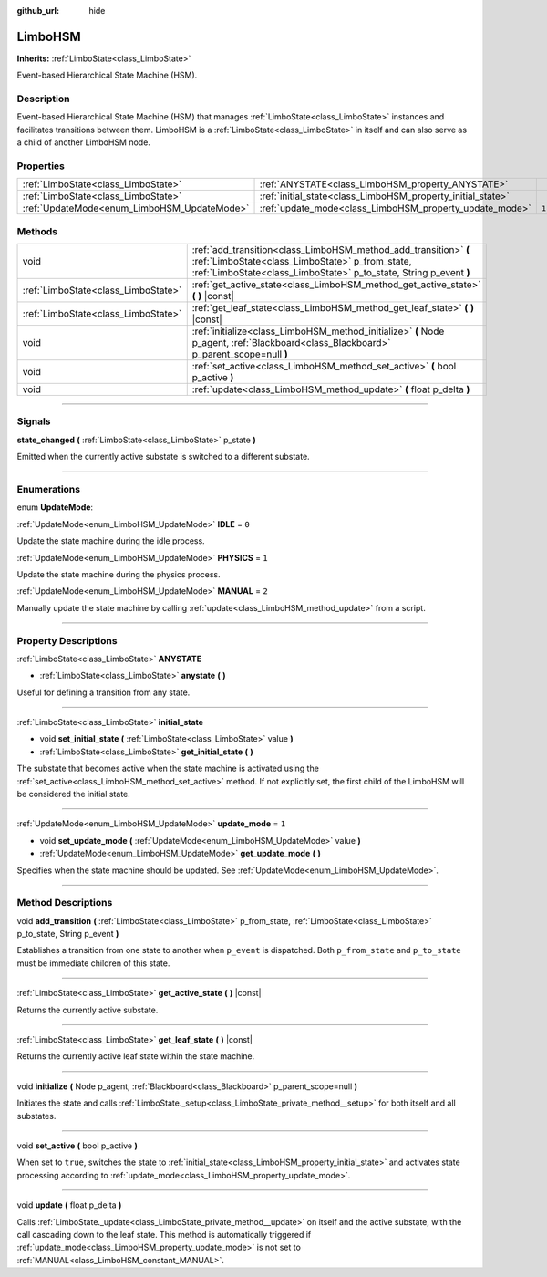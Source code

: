 :github_url: hide

.. DO NOT EDIT THIS FILE!!!
.. Generated automatically from Godot engine sources.
.. Generator: https://github.com/godotengine/godot/tree/4.2/doc/tools/make_rst.py.
.. XML source: https://github.com/godotengine/godot/tree/4.2/modules/limboai/doc_classes/LimboHSM.xml.

.. _class_LimboHSM:

LimboHSM
========

**Inherits:** :ref:`LimboState<class_LimboState>`

Event-based Hierarchical State Machine (HSM).

.. rst-class:: classref-introduction-group

Description
-----------

Event-based Hierarchical State Machine (HSM) that manages :ref:`LimboState<class_LimboState>` instances and facilitates transitions between them. LimboHSM is a :ref:`LimboState<class_LimboState>` in itself and can also serve as a child of another LimboHSM node.

.. rst-class:: classref-reftable-group

Properties
----------

.. table::
   :widths: auto

   +---------------------------------------------+-------------------------------------------------------------+-------+
   | :ref:`LimboState<class_LimboState>`         | :ref:`ANYSTATE<class_LimboHSM_property_ANYSTATE>`           |       |
   +---------------------------------------------+-------------------------------------------------------------+-------+
   | :ref:`LimboState<class_LimboState>`         | :ref:`initial_state<class_LimboHSM_property_initial_state>` |       |
   +---------------------------------------------+-------------------------------------------------------------+-------+
   | :ref:`UpdateMode<enum_LimboHSM_UpdateMode>` | :ref:`update_mode<class_LimboHSM_property_update_mode>`     | ``1`` |
   +---------------------------------------------+-------------------------------------------------------------+-------+

.. rst-class:: classref-reftable-group

Methods
-------

.. table::
   :widths: auto

   +-------------------------------------+------------------------------------------------------------------------------------------------------------------------------------------------------------------------------------------+
   | void                                | :ref:`add_transition<class_LimboHSM_method_add_transition>` **(** :ref:`LimboState<class_LimboState>` p_from_state, :ref:`LimboState<class_LimboState>` p_to_state, String p_event **)** |
   +-------------------------------------+------------------------------------------------------------------------------------------------------------------------------------------------------------------------------------------+
   | :ref:`LimboState<class_LimboState>` | :ref:`get_active_state<class_LimboHSM_method_get_active_state>` **(** **)** |const|                                                                                                      |
   +-------------------------------------+------------------------------------------------------------------------------------------------------------------------------------------------------------------------------------------+
   | :ref:`LimboState<class_LimboState>` | :ref:`get_leaf_state<class_LimboHSM_method_get_leaf_state>` **(** **)** |const|                                                                                                          |
   +-------------------------------------+------------------------------------------------------------------------------------------------------------------------------------------------------------------------------------------+
   | void                                | :ref:`initialize<class_LimboHSM_method_initialize>` **(** Node p_agent, :ref:`Blackboard<class_Blackboard>` p_parent_scope=null **)**                                                    |
   +-------------------------------------+------------------------------------------------------------------------------------------------------------------------------------------------------------------------------------------+
   | void                                | :ref:`set_active<class_LimboHSM_method_set_active>` **(** bool p_active **)**                                                                                                            |
   +-------------------------------------+------------------------------------------------------------------------------------------------------------------------------------------------------------------------------------------+
   | void                                | :ref:`update<class_LimboHSM_method_update>` **(** float p_delta **)**                                                                                                                    |
   +-------------------------------------+------------------------------------------------------------------------------------------------------------------------------------------------------------------------------------------+

.. rst-class:: classref-section-separator

----

.. rst-class:: classref-descriptions-group

Signals
-------

.. _class_LimboHSM_signal_state_changed:

.. rst-class:: classref-signal

**state_changed** **(** :ref:`LimboState<class_LimboState>` p_state **)**

Emitted when the currently active substate is switched to a different substate.

.. rst-class:: classref-section-separator

----

.. rst-class:: classref-descriptions-group

Enumerations
------------

.. _enum_LimboHSM_UpdateMode:

.. rst-class:: classref-enumeration

enum **UpdateMode**:

.. _class_LimboHSM_constant_IDLE:

.. rst-class:: classref-enumeration-constant

:ref:`UpdateMode<enum_LimboHSM_UpdateMode>` **IDLE** = ``0``

Update the state machine during the idle process.

.. _class_LimboHSM_constant_PHYSICS:

.. rst-class:: classref-enumeration-constant

:ref:`UpdateMode<enum_LimboHSM_UpdateMode>` **PHYSICS** = ``1``

Update the state machine during the physics process.

.. _class_LimboHSM_constant_MANUAL:

.. rst-class:: classref-enumeration-constant

:ref:`UpdateMode<enum_LimboHSM_UpdateMode>` **MANUAL** = ``2``

Manually update the state machine by calling :ref:`update<class_LimboHSM_method_update>` from a script.

.. rst-class:: classref-section-separator

----

.. rst-class:: classref-descriptions-group

Property Descriptions
---------------------

.. _class_LimboHSM_property_ANYSTATE:

.. rst-class:: classref-property

:ref:`LimboState<class_LimboState>` **ANYSTATE**

.. rst-class:: classref-property-setget

- :ref:`LimboState<class_LimboState>` **anystate** **(** **)**

Useful for defining a transition from any state.

.. rst-class:: classref-item-separator

----

.. _class_LimboHSM_property_initial_state:

.. rst-class:: classref-property

:ref:`LimboState<class_LimboState>` **initial_state**

.. rst-class:: classref-property-setget

- void **set_initial_state** **(** :ref:`LimboState<class_LimboState>` value **)**
- :ref:`LimboState<class_LimboState>` **get_initial_state** **(** **)**

The substate that becomes active when the state machine is activated using the :ref:`set_active<class_LimboHSM_method_set_active>` method. If not explicitly set, the first child of the LimboHSM will be considered the initial state.

.. rst-class:: classref-item-separator

----

.. _class_LimboHSM_property_update_mode:

.. rst-class:: classref-property

:ref:`UpdateMode<enum_LimboHSM_UpdateMode>` **update_mode** = ``1``

.. rst-class:: classref-property-setget

- void **set_update_mode** **(** :ref:`UpdateMode<enum_LimboHSM_UpdateMode>` value **)**
- :ref:`UpdateMode<enum_LimboHSM_UpdateMode>` **get_update_mode** **(** **)**

Specifies when the state machine should be updated. See :ref:`UpdateMode<enum_LimboHSM_UpdateMode>`.

.. rst-class:: classref-section-separator

----

.. rst-class:: classref-descriptions-group

Method Descriptions
-------------------

.. _class_LimboHSM_method_add_transition:

.. rst-class:: classref-method

void **add_transition** **(** :ref:`LimboState<class_LimboState>` p_from_state, :ref:`LimboState<class_LimboState>` p_to_state, String p_event **)**

Establishes a transition from one state to another when ``p_event`` is dispatched. Both ``p_from_state`` and ``p_to_state`` must be immediate children of this state.

.. rst-class:: classref-item-separator

----

.. _class_LimboHSM_method_get_active_state:

.. rst-class:: classref-method

:ref:`LimboState<class_LimboState>` **get_active_state** **(** **)** |const|

Returns the currently active substate.

.. rst-class:: classref-item-separator

----

.. _class_LimboHSM_method_get_leaf_state:

.. rst-class:: classref-method

:ref:`LimboState<class_LimboState>` **get_leaf_state** **(** **)** |const|

Returns the currently active leaf state within the state machine.

.. rst-class:: classref-item-separator

----

.. _class_LimboHSM_method_initialize:

.. rst-class:: classref-method

void **initialize** **(** Node p_agent, :ref:`Blackboard<class_Blackboard>` p_parent_scope=null **)**

Initiates the state and calls :ref:`LimboState._setup<class_LimboState_private_method__setup>` for both itself and all substates.

.. rst-class:: classref-item-separator

----

.. _class_LimboHSM_method_set_active:

.. rst-class:: classref-method

void **set_active** **(** bool p_active **)**

When set to ``true``, switches the state to :ref:`initial_state<class_LimboHSM_property_initial_state>` and activates state processing according to :ref:`update_mode<class_LimboHSM_property_update_mode>`.

.. rst-class:: classref-item-separator

----

.. _class_LimboHSM_method_update:

.. rst-class:: classref-method

void **update** **(** float p_delta **)**

Calls :ref:`LimboState._update<class_LimboState_private_method__update>` on itself and the active substate, with the call cascading down to the leaf state. This method is automatically triggered if :ref:`update_mode<class_LimboHSM_property_update_mode>` is not set to :ref:`MANUAL<class_LimboHSM_constant_MANUAL>`.

.. |virtual| replace:: :abbr:`virtual (This method should typically be overridden by the user to have any effect.)`
.. |const| replace:: :abbr:`const (This method has no side effects. It doesn't modify any of the instance's member variables.)`
.. |vararg| replace:: :abbr:`vararg (This method accepts any number of arguments after the ones described here.)`
.. |constructor| replace:: :abbr:`constructor (This method is used to construct a type.)`
.. |static| replace:: :abbr:`static (This method doesn't need an instance to be called, so it can be called directly using the class name.)`
.. |operator| replace:: :abbr:`operator (This method describes a valid operator to use with this type as left-hand operand.)`
.. |bitfield| replace:: :abbr:`BitField (This value is an integer composed as a bitmask of the following flags.)`
